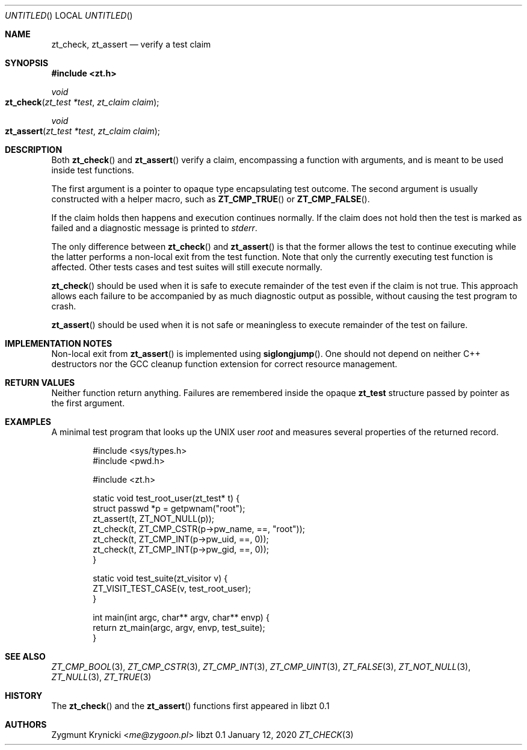 .Dd January 12, 2020
.Os libzt 0.1
.Dt ZT_CHECK 3 PRM
.Sh NAME
.Nm zt_check ,
.Nm zt_assert
.Nd verify a test claim
.Sh SYNOPSIS
.In zt.h
.Ft void
.Fo zt_check
.Fa "zt_test *test"
.Fa "zt_claim claim"
.Fc
.Ft void
.Fo zt_assert
.Fa "zt_test *test"
.Fa "zt_claim claim"
.Fc
.Sh DESCRIPTION
Both
.Fn zt_check
and
.Fn zt_assert
verify a claim, encompassing a function with arguments, and is meant to
be used inside test functions.
.Pp
The first argument is a pointer to opaque type encapsulating test outcome.
The second argument is usually constructed with a helper macro, such as
.Fn ZT_CMP_TRUE
or
.Fn ZT_CMP_FALSE .
.Pp
If the claim holds then happens and execution continues normally.
If the claim does not hold then the test is marked as failed and
a diagnostic message is printed to
.Em stderr .
.Pp
The only difference between
.Fn zt_check
and
.Fn zt_assert
is that the former allows the test to continue executing while the latter
performs a non-local exit from the test function. Note that only the
currently executing test function is affected. Other tests cases and test suites will still execute normally.
.Pp
.Fn zt_check
should be used when it is safe to execute remainder of the test even if the
claim is not true. This approach allows each failure to be accompanied by as
much diagnostic output as possible, without causing the test program to
crash.
.Pp
.Fn zt_assert
should be used when it is not safe or meaningless to execute remainder of the
test on failure.
.Sh IMPLEMENTATION NOTES
Non-local exit from
.Fn zt_assert
is implemented using
.Fn siglongjump .
One should not depend on neither C++ destructors nor the GCC cleanup function extension for correct resource management.
.Sh RETURN VALUES
Neither function return anything. Failures are remembered inside the opaque
.Nm zt_test
structure passed by pointer as the first argument.
.Sh EXAMPLES
A minimal test program that looks up the UNIX user
.Em root
and measures several properties of the returned record.
.Bd -literal -offset indent
#include <sys/types.h>
#include <pwd.h>

#include <zt.h>

static void test_root_user(zt_test* t) {
    struct passwd *p = getpwnam("root");
    zt_assert(t, ZT_NOT_NULL(p));
    zt_check(t, ZT_CMP_CSTR(p->pw_name, ==, "root"));
    zt_check(t, ZT_CMP_INT(p->pw_uid, ==, 0));
    zt_check(t, ZT_CMP_INT(p->pw_gid, ==, 0));
}

static void test_suite(zt_visitor v) {
    ZT_VISIT_TEST_CASE(v, test_root_user);
}

int main(int argc, char** argv, char** envp) {
    return zt_main(argc, argv, envp, test_suite);
}
.Ed
.Sh SEE ALSO
.Xr ZT_CMP_BOOL 3 ,
.Xr ZT_CMP_CSTR 3 ,
.Xr ZT_CMP_INT 3 ,
.Xr ZT_CMP_UINT 3 ,
.Xr ZT_FALSE 3 ,
.Xr ZT_NOT_NULL 3 ,
.Xr ZT_NULL 3 ,
.Xr ZT_TRUE 3
.Sh HISTORY
The
.Fn zt_check
and the
.Fn zt_assert
functions first appeared in libzt 0.1
.Sh AUTHORS
.An "Zygmunt Krynicki" Aq Mt me@zygoon.pl
